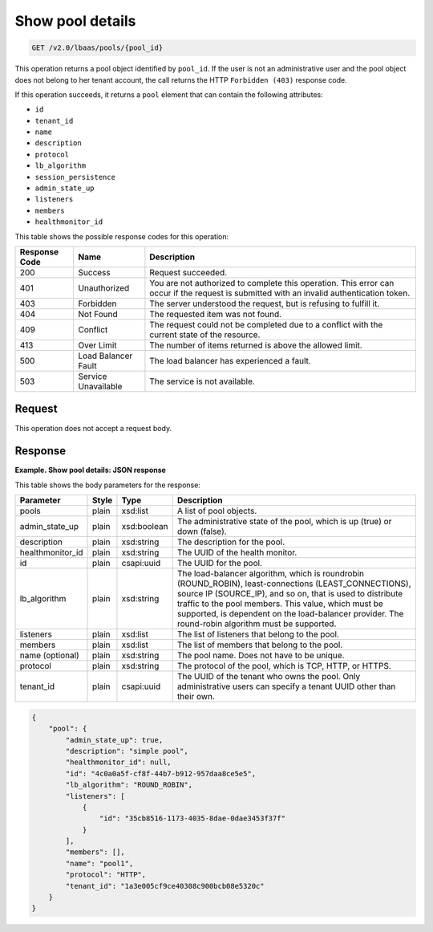 .. _get-show-pool-details-v2:

Show pool details
^^^^^^^^^^^^^^^^^^^^^^^^^^^^

.. code::

    GET /v2.0/lbaas/pools/{pool_id}


This operation returns a pool object identified by ``pool_id``. If the
user is not an administrative user and the pool object does not belong
to her tenant account, the call returns the HTTP
``Forbidden (403)`` response code.

If this operation succeeds, it returns a ``pool`` element that can
contain the following attributes:

-  ``id``

-  ``tenant_id``

-  ``name``

-  ``description``

-  ``protocol``

-  ``lb_algorithm``

-  ``session_persistence``

-  ``admin_state_up``

-  ``listeners``

-  ``members``

-  ``healthmonitor_id``



This table shows the possible response codes for this operation:

+---------+-----------------------+---------------------------------------------+
|Response | Name                  | Description                                 |
|Code     |                       |                                             |
+=========+=======================+=============================================+
| 200     | Success               | Request succeeded.                          |
+---------+-----------------------+---------------------------------------------+
| 401     | Unauthorized          | You are not authorized to complete this     |
|         |                       | operation. This error can occur if the      |
|         |                       | request is submitted with an invalid        |
|         |                       | authentication token.                       |
+---------+-----------------------+---------------------------------------------+
| 403     | Forbidden             | The server understood the request, but is   |
|         |                       | refusing to fulfill it.                     |
+---------+-----------------------+---------------------------------------------+
| 404     | Not Found             | The requested item was not found.           |
+---------+-----------------------+---------------------------------------------+
| 409     | Conflict              | The request could not be completed due to a |
|         |                       | conflict with the current state of the      |
|         |                       | resource.                                   |
+---------+-----------------------+---------------------------------------------+
| 413     | Over Limit            | The number of items returned is above the   |
|         |                       | allowed limit.                              |
+---------+-----------------------+---------------------------------------------+
| 500     | Load Balancer Fault   | The load balancer has experienced a fault.  |
+---------+-----------------------+---------------------------------------------+
| 503     | Service Unavailable   | The service is not available.               |
+---------+-----------------------+---------------------------------------------+

Request
""""""""""""""""

This operation does not accept a request body.

Response
""""""""""""""""


**Example. Show pool details: JSON response**

This table shows the body parameters for the response:

+------------------+-----------+-------------+------------------------------------------------------------------------------------+
| **Parameter**    | **Style** | Type        | Description                                                                        |
+==================+===========+=============+====================================================================================+
| pools            | plain     | xsd:list    | A list of pool objects.                                                            |
+------------------+-----------+-------------+------------------------------------------------------------------------------------+
| admin_state_up   | plain     | xsd:boolean | The administrative state of the pool, which is up (true) or down (false).          |
|                  |           |             |                                                                                    |
+------------------+-----------+-------------+------------------------------------------------------------------------------------+
| description      | plain     | xsd:string  | The description for the pool.                                                      |
+------------------+-----------+-------------+------------------------------------------------------------------------------------+
| healthmonitor_id | plain     | xsd:string  | The UUID of the health monitor.                                                    |
+------------------+-----------+-------------+------------------------------------------------------------------------------------+
| id               | plain     | csapi:uuid  | The UUID for the pool.                                                             |
+------------------+-----------+-------------+------------------------------------------------------------------------------------+
| lb_algorithm     | plain     | xsd:string  | The load-balancer algorithm, which is roundrobin (ROUND_ROBIN), least-connections  |
|                  |           |             | (LEAST_CONNECTIONS), source IP (SOURCE_IP), and so on, that is used to distribute  |
|                  |           |             | traffic to the pool members. This value, which must be supported, is dependent on  |
|                  |           |             | the load-balancer provider. The round-robin algorithm must be supported.           |
+------------------+-----------+-------------+------------------------------------------------------------------------------------+
| listeners        | plain     | xsd:list    | The list of listeners that belong to the pool.                                     |
+------------------+-----------+-------------+------------------------------------------------------------------------------------+
| members          | plain     | xsd:list    | The list of members that belong to the pool.                                       |
+------------------+-----------+-------------+------------------------------------------------------------------------------------+
| name (optional)  | plain     | xsd:string  | The pool name. Does not have to be unique.                                         |
+------------------+-----------+-------------+------------------------------------------------------------------------------------+
| protocol         | plain     | xsd:string  | The protocol of the pool, which is TCP, HTTP, or HTTPS.                            |
+------------------+-----------+-------------+------------------------------------------------------------------------------------+
| tenant_id        | plain     | csapi:uuid  | The UUID of the tenant who owns the pool. Only administrative users can specify a  |
|                  |           |             | tenant UUID other than their own.                                                  |
+------------------+-----------+-------------+------------------------------------------------------------------------------------+



.. code::  

    {
        "pool": {
            "admin_state_up": true,
            "description": "simple pool",
            "healthmonitor_id": null,
            "id": "4c0a0a5f-cf8f-44b7-b912-957daa8ce5e5",
            "lb_algorithm": "ROUND_ROBIN",
            "listeners": [
                {
                    "id": "35cb8516-1173-4035-8dae-0dae3453f37f"
                }
            ],
            "members": [],
            "name": "pool1",
            "protocol": "HTTP",
            "tenant_id": "1a3e005cf9ce40308c900bcb08e5320c"
        }
    }
